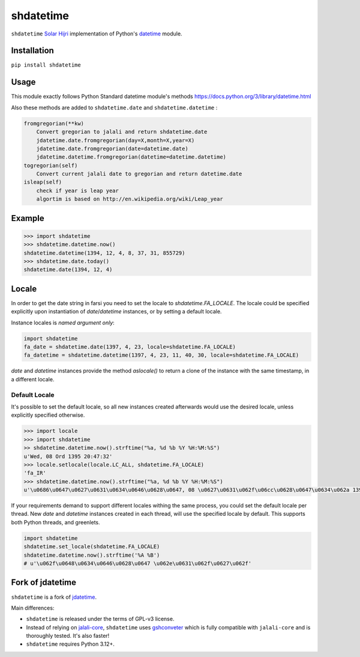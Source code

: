 shdatetime
==========

``shdatetime`` `Solar Hijri`_ implementation of Python's `datetime`_ module.

Installation
------------
``pip install shdatetime``

Usage
-----
This module exactly follows Python Standard datetime module's methods https://docs.python.org/3/library/datetime.html

Also these methods are added to ``shdatetime.date`` and ``shdatetime.datetime`` :


.. code-block:: python

    fromgregorian(**kw)
        Convert gregorian to jalali and return shdatetime.date
        jdatetime.date.fromgregorian(day=X,month=X,year=X)
        jdatetime.date.fromgregorian(date=datetime.date)
        jdatetime.datetime.fromgregorian(datetime=datetime.datetime)
    togregorian(self)
        Convert current jalali date to gregorian and return datetime.date
    isleap(self)
        check if year is leap year
        algortim is based on http://en.wikipedia.org/wiki/Leap_year


Example
-------

.. code-block:: shell

    >>> import shdatetime
    >>> shdatetime.datetime.now()
    shdatetime.datetime(1394, 12, 4, 8, 37, 31, 855729)
    >>> shdatetime.date.today()
    shdatetime.date(1394, 12, 4)


Locale
------
In order to get the date string in farsi you need to set the locale to `shdatetime.FA_LOCALE`. The locale
could be specified explicitly upon instantiation of `date`/`datetime` instances, or by
setting a default locale.

Instance locales is *named argument only*:

.. code-block:: python

    import shdatetime
    fa_date = shdatetime.date(1397, 4, 23, locale=shdatetime.FA_LOCALE)
    fa_datetime = shdatetime.datetime(1397, 4, 23, 11, 40, 30, locale=shdatetime.FA_LOCALE)


`date` and `datetime` instances provide the method `aslocale()` to return a clone of the instance
with the same timestamp, in a different locale.


Default Locale
~~~~~~~~~~~~~~
It's possible to set the default locale, so all new instances created afterwards would use
the desired locale, unless explicitly specified otherwise.

.. code-block:: shell

    >>> import locale
    >>> import shdatetime
    >> shdatetime.datetime.now().strftime("%a, %d %b %Y %H:%M:%S")
    u'Wed, 08 Ord 1395 20:47:32'
    >>> locale.setlocale(locale.LC_ALL, shdatetime.FA_LOCALE)
    'fa_IR'
    >>> shdatetime.datetime.now().strftime("%a, %d %b %Y %H:%M:%S")
    u'\u0686\u0647\u0627\u0631\u0634\u0646\u0628\u0647, 08 \u0627\u0631\u062f\u06cc\u0628\u0647\u0634\u062a 1395 20:47:56'


If your requirements demand to support different locales withing the same process,
you could set the default locale per thread. New `date` and `datetime` instances
created in each thread, will use the specified locale by default.
This supports both Python threads, and greenlets.


.. code-block:: python

    import shdatetime
    shdatetime.set_locale(shdatetime.FA_LOCALE)
    shdatetime.datetime.now().strftime('%A %B')
    # u'\u062f\u0648\u0634\u0646\u0628\u0647 \u062e\u0631\u062f\u0627\u062f'

Fork of jdatetime
-----------------
``shdatetime`` is a fork of `jdatetime`_.

Main differences:

- ``shdatetime`` is released under the terms of GPL-v3 license.
- Instead of relying on `jalali-core`_, ``shdatetime`` uses `gshconveter`_ which is fully compatible with ``jalali-core`` and is thoroughly tested. It's also faster!
- ``shdatetime`` requires Python 3.12+.


.. _Solar Hijri: https://en.wikipedia.org/wiki/Solar_Hijri_calendar
.. _datetime: https://docs.python.org/3/library/datetime.html
.. _jdatetime: https://github.com/slashmili/python-jalali
.. _jalali-core: https://github.com/slashmili/jalali-core
.. _PSFL: https://en.wikipedia.org/wiki/Python_Software_Foundation_License
.. _fork: https://help.github.com/en/articles/fork-a-repo
.. _repository: https://github.com/slashmili/python-jalali
.. _gshconveter: https://github.com/5j9/gshconverter
